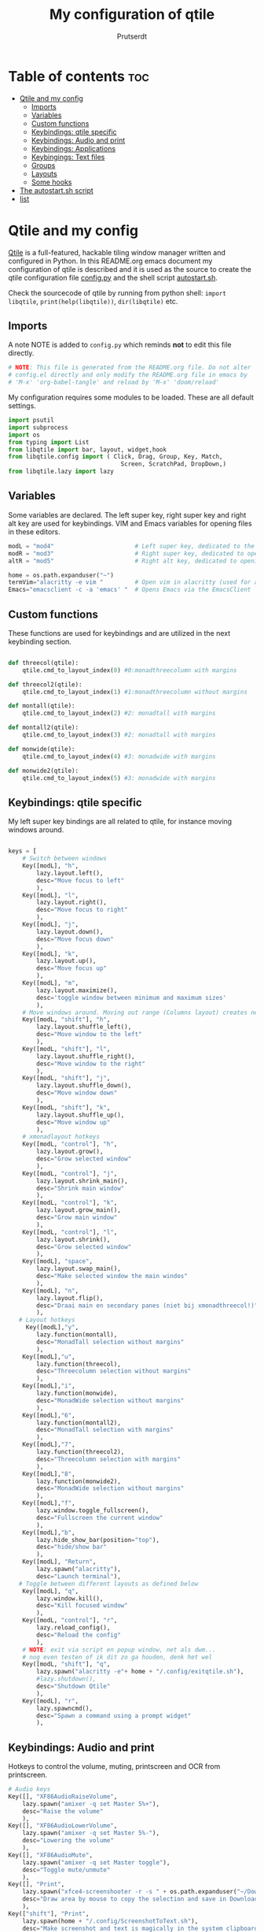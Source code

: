 #+TITLE: My configuration of qtile
#+STARTUP: inlineimages
#+AUTHOR: Prutserdt


#+CAPTION: Qtile
#+ATTR_ORG: :width 400
[[https://raw.githubusercontent.com/Prutserdt/dotfiles/master/.config/qtile/QtileLogo.png]]


* Table of contents :toc:
- [[#qtile-and-my-config][Qtile and my config]]
  - [[#imports][Imports]]
  - [[#variables][Variables]]
  - [[#custom-functions][Custom functions]]
  - [[#keybindings-qtile-specific][Keybindings: qtile specific]]
  - [[#keybindings-audio-and-print][Keybindings: Audio and print]]
  - [[#keybindings-applications][Keybindings: Applications]]
  - [[#keybingings-text-files][Keybingings: Text files]]
  - [[#groups][Groups]]
  - [[#layouts][Layouts]]
  - [[#some-hooks][Some hooks]]
- [[#the-autostartsh-script][The autostart.sh script]]
- [[#list][list]]

* Qtile and my config
[[http://www.qtile.org/][Qtile]] is a full-featured, hackable tiling window manager written and configured in Python. In this README.org emacs document my configuration of qtile is described and it is used as the source to create the qtile configuration file [[https://github.com/Prutserdt/dotfiles/blob/master/.config/qtile/config.py][config.py]] and the shell script [[https://github.com/Prutserdt/dotfiles/blob/master/.config/qtile/autostart.sh][autostart.sh]].

Check the sourcecode of qtile by running from python shell: ~import libqtile~, ~print(help(libqtile))~, ~dir(libqtile)~ etc.

** Imports
A note NOTE is added to ~config.py~ which reminds *not* to edit this file directly.
#+begin_src python :tangle config.py
# NOTE: This file is generated from the README.org file. Do not alter
# config.el directly and only modify the README.org file in emacs by
# 'M-x' 'org-babel-tangle' and reload by 'M-x' 'doom/reload'
#+end_src

My configuration requires some modules to be loaded. These are all default settings.
#+BEGIN_SRC python :tangle config.py
import psutil
import subprocess
import os
from typing import List
from libqtile import bar, layout, widget,hook
from libqtile.config import ( Click, Drag, Group, Key, Match,
                                Screen, ScratchPad, DropDown,)
from libqtile.lazy import lazy
#+END_SRC

** Variables
Some variables are declared. The left super key, right super key and right alt key are used for keybindings. VIM and Emacs variables for opening files in these editors.
#+BEGIN_SRC python :tangle config.py
modL = "mod4"                       # Left super key, dedicated to the windowmanager
modR = "mod3"                       # Right super key, dedicated to open applications
altR = "mod5"                       # Right alt key, dedicated to opening of files

home = os.path.expanduser("~")
termVim="alacritty -e vim "         # Open vim in alacritty (used for altR hotkeys)
Emacs="emacsclient -c -a 'emacs' "  # Opens Emacs via the EmacsClient
#+END_SRC

** Custom functions
These functions are used for keybindings and are utilized in the next keybinding section.
#+BEGIN_SRC python :tangle config.py

def threecol(qtile):
    qtile.cmd_to_layout_index(0) #0:monadthreecolumn with margins

def threecol2(qtile):
    qtile.cmd_to_layout_index(1) #1:monadthreecolumn without margins

def montall(qtile):
    qtile.cmd_to_layout_index(2) #2: monadtall with margins

def montall2(qtile):
    qtile.cmd_to_layout_index(3) #2: monadtall with margins

def monwide(qtile):
    qtile.cmd_to_layout_index(4) #3: monadwide with margins

def monwide2(qtile):
    qtile.cmd_to_layout_index(5) #3: monadwide with margins

#+END_SRC

** Keybindings: qtile specific
My left super key bindings are all related to qtile, for instance moving windows around.
#+BEGIN_SRC python :tangle config.py

keys = [
    # Switch between windows
    Key([modL], "h",
        lazy.layout.left(),
        desc="Move focus to left"
        ),
    Key([modL], "l",
        lazy.layout.right(),
        desc="Move focus to right"
        ),
    Key([modL], "j",
        lazy.layout.down(),
        desc="Move focus down"
        ),
    Key([modL], "k",
        lazy.layout.up(),
        desc="Move focus up"
        ),
    Key([modL], "m",
        lazy.layout.maximize(),
        desc='toggle window between minimum and maximum sizes'
        ),
    # Move windows around. Moving out range (Columns layout) creates new column.
    Key([modL, "shift"], "h",
        lazy.layout.shuffle_left(),
        desc="Move window to the left"
        ),
    Key([modL, "shift"], "l",
        lazy.layout.shuffle_right(),
        desc="Move window to the right"
        ),
    Key([modL, "shift"], "j",
        lazy.layout.shuffle_down(),
        desc="Move window down"
        ),
    Key([modL, "shift"], "k",
        lazy.layout.shuffle_up(),
        desc="Move window up"
        ),
    # xmonadlayout hotkeys
    Key([modL, "control"], "h",
        lazy.layout.grow(),
        desc="Grow selected window"
        ),
    Key([modL, "control"], "j",
        lazy.layout.shrink_main(),
        desc="Shrink main window"
        ),
    Key([modL, "control"], "k",
        lazy.layout.grow_main(),
        desc="Grow main window"
        ),
    Key([modL, "control"], "l",
        lazy.layout.shrink(),
        desc="Grow selected window"
        ),
    Key([modL], "space",
        lazy.layout.swap_main(),
        desc="Make selected window the main windos"
        ),
    Key([modL], "n",
        lazy.layout.flip(),
        desc="Draai main en secondary panes (niet bij xmonadthreecol!)"
        ),
   # Layout hotkeys
     Key([modL],"y",
        lazy.function(montall),
        desc="MonadTall selection without margins"
        ),
    Key([modL],"u",
        lazy.function(threecol),
        desc="Threecolumn selection without margins"
        ),
    Key([modL],"i",
        lazy.function(monwide),
        desc="MonadWide selection without margins"
        ),
    Key([modL],"6",
        lazy.function(montall2),
        desc="MonadTall selection with margins"
        ),
    Key([modL],"7",
        lazy.function(threecol2),
        desc="Threecolumn selection with margins"
        ),
    Key([modL],"8",
        lazy.function(monwide2),
        desc="MonadWide selection without margins"
        ),
    Key([modL],"f",
        lazy.window.toggle_fullscreen(),
        desc="Fullscreen the current window"
        ),
    Key([modL],"b",
        lazy.hide_show_bar(position="top"),
        desc="hide/show bar"
        ),
    Key([modL], "Return",
        lazy.spawn("alacritty"),
        desc="Launch terminal"),
   # Toggle between different layouts as defined below
    Key([modL], "q",
        lazy.window.kill(),
        desc="Kill focused window"
        ),
    Key([modL, "control"], "r",
        lazy.reload_config(),
        desc="Reload the config"
        ),
    # NOTE: exit via script en popup window, net als dwm...
    # nog even testen of ik dit zo ga houden, denk het wel
    Key([modL, "shift"], "q",
        lazy.spawn("alacritty -e"+ home + "/.config/exitqtile.sh"),
        #lazy.shutdown(),
        desc="Shutdown Qtile"
        ),
    Key([modL], "r",
        lazy.spawncmd(),
        desc="Spawn a command using a prompt widget"
        ),
    #+END_SRC

** Keybindings: Audio and print
Hotkeys to control the volume, muting, printscreen and OCR from printscreen.
#+BEGIN_SRC python :tangle "config.py"
    # Audio keys
    Key([], "XF86AudioRaiseVolume",
        lazy.spawn("amixer -q set Master 5%+"),
        desc="Raise the volume"
        ),
    Key([], "XF86AudioLowerVolume",
        lazy.spawn("amixer -q set Master 5%-"),
        desc="Lowering the volume"
        ),
    Key([], "XF86AudioMute",
        lazy.spawn("amixer -q set Master toggle"),
        desc="Toggle mute/unmute"
        ),
    Key([], "Print",
        lazy.spawn("xfce4-screenshooter -r -s " + os.path.expanduser("~/Downloads")),
        desc="Draw area by mouse to copy the selection and save in Downloads"
        ),
    Key(["shift"], "Print",
        lazy.spawn(home + "/.config/ScreenshotToText.sh"),
        desc="Make screenshot and text is magically in the system clipboard"
        ),
#+END_SRC

** Keybindings: Applications
Right super key to open applications.
#+BEGIN_SRC python :tangle "config.py"
    # Open applications
    Key([modR], "a",
        lazy.spawn("python " + os.path.expanduser("~/.config/Aandelen.py")),
        lazy.spawn(termVim + os.path.expanduser("~/Stack/Documenten/Aandelen/aandelen_log.md")),
        desc="Open in vim: run het python aandelen script en open het aandelen log"
        ),
    Key([modR], "b",
        lazy.spawn("brave"),
        desc="Launch Brave browser"
        ),
    Key([modR], "e",
        lazy.spawn("emacsclient -c -a 'emacs'"),
        desc="Launch emacs"
        ),
    Key([modR], "d",
        lazy.spawn(home + "/.config/dmenuapps.sh"),
        desc="Launch My dmenu to open applications"
        ),
    Key([modR, "shift"], "d",
        lazy.spawn(home + "/.config/dmenuUpdate.sh"),
        desc="Recreate list of applications (list used for dmenuapps.sh)"
        ),
    Key([modR], "f",
        lazy.spawn("firefox"),
        desc="Launch Firefox browser"
        ),
    Key([modR], "g",
        lazy.spawn("gimp"),
        desc="Launch Gimp image manipulation"
        ),
    Key([modR], "k",
        lazy.spawn("keepass"),
        desc="Launch Keepass password manager"
        ),
    Key([modR], "m",
        lazy.spawn("mousepad"),
        desc="Launch Mousepad"
        ),
    Key([modR], "s",
        #lazy.spawn("xfce4-screenshooter -s " + os.path.expanduser("~/Downloads")),
        lazy.spawn("xfce4-screenshooter -s " + (home + ("~/Downloads"))),
        desc="Choose what to screenshot and save in Downloads"
        ),
    Key([modR], "t",
        lazy.spawn("thunar"),
        desc="Launch Thunar filemanager"
        ),
    Key([modR], "u",
        lazy.spawn(home + ("/.config/dmenuunicode.sh")),
        desc="Insert unicode, emojis :-)"
        ),
    Key([modR], "w",
        lazy.spawn(home + ("/.config/dmenuwallpaper.sh")),
        desc="Change wallpapers and select in dmenu"
        ),
#+END_SRC

** Keybingings: Text files
The right alt key is used to open text files in Vim or in Emacs.
#+BEGIN_SRC python :tangle config.py
    Key([altR], "a",
        lazy.spawn(Emacs + home + ("/Stack/Documenten/Aandelen/aandelen_log.md")),
        desc="Open in emacs:aandelen log"
        ),

    Key([altR], "b",
        lazy.spawn(Emacs + home + "/.bashrc"),
        desc="Open in Emacs: .bashrc"
        ),
    Key([altR], "c",
        lazy.spawn(Emacs + home + "/Stack/Command_line/commands.org"),
        desc="Open in Emacs: commands.org"
        ),
    Key([altR], "u",
        lazy.spawn(Emacs + home + "/.config/urls"),
        desc="Open in Emacs: urls list used for newsboat"
        ),
    Key([altR], "d",
        lazy.spawn(Emacs + home + "/.config/suckless/dwm/config.h"),
        desc="Open in Emacs: config.h of my dwm build"
        ),
    Key([altR], "e",
        lazy.spawn(Emacs + home + "/.doom.d/README.org"),
        desc="Open in Emacs my Doom emacs config: README.org"
        ),
    Key([altR], "i",
        lazy.spawn(Emacs + home + "/.config/i3/config"),
        desc="Open in Emacs: config of my i3 build"
        ),
    Key([altR], "n",
        lazy.spawn(Emacs + home + "/.newsboat/config"),
        desc="Open in Emacs: config of newsboat"
        ),
    Key([altR], "q",
        lazy.spawn(Emacs + home + "/.config/qtile/README.org"),
        desc="Open in emacs:Open qtile config"
        ),
    Key([altR], "r",
        lazy.spawn(Emacs + home + "/README.md"),
        desc="Open in Emacs: README.md of github dotfiles repo"
        ),
    Key([altR], "v",
        lazy.spawn(termVim +os.path.expanduser("~/.vimrc")),
        desc="Open in vim:"
        ),
    Key([altR], "w",
        lazy.spawn(os.path.expanduser("~/.config/wololo.sh")),
        desc="Launch shellscript for generating keystroke wololo"
        ),
    Key([altR], "x",
        lazy.spawn(Emacs + home + "/.xinitrc"),
        desc="Open in Emacs: .xinitrc"
        ),
    Key([altR], "r",
        lazy.spawn(Emacs + home + "/.Xresources"),
        desc="Open in Emacs: .Xresources"
        ),
    Key([altR], "z",
        lazy.spawn(Emacs + home + "/.zshrc"),
        desc="Open in Emacs: .zshrc"
        ),
]
#+END_SRC

** Groups
The workspaces are described here, which are called Groups in qtile. I don't need more then four groups so I limited it.
#+BEGIN_SRC python :tangle config.py
groups = [Group(i) for i in "1234"]

for i in groups:
    keys.extend(
        [
            # modL + letter of group = switch to group
            Key(
                [modL],
                i.name,
                lazy.group[i.name].toscreen(),
                desc="Switch to group {}".format(i.name),
            ),
            # modL+shift+group letter= move focused window to group(no follow)
            Key(
                [modL, "shift"],
                i.name,
                lazy.window.togroup(i.name),
                # add ",switch_group=True" after i.name to follow the window
                desc="Move the focused window to group {}".format(i.name),
            ),
        ]
    )

    #       DropDown( 'ranger', myTerm + ' ranger', width=0.7, height=0.7, x=0.15, y=0.15, opacity=1.0, on_focus_lost_hide=False ), and in my case: myTerm = "kitty"
groups.append(
    ScratchPad("scratchpad", [
        DropDown("1", "qalculate-gtk", x=0.0, y=0.0, width=0.2, height=0.3,
                 on_focus_lost_hide=False),
    ])
)

keys.extend([
        Key([], "XF86Calculator", lazy.group["scratchpad"].dropdown_toggle("1")),
])

layout_theme = {"border_width": 2,
#                "margin": 20,
                "border_focus": "#00ffd2",  #98C379= groen
                "border_normal": "#282C34",
                }
#+END_SRC

** Layouts
I mainly use the MonadThreeCol layout, which is similar to DWM's centered master and can switch to tall and wide mode and use gaps or no gaps for these layouts.

#+BEGIN_SRC python :tangle config.py

layouts = [
    layout.MonadThreeCol(**layout_theme, min_ratio=0.05, max_ratio=0.9,
                         new_client_position='bottom'),
    layout.MonadThreeCol(**layout_theme, margin=20, min_ratio=0.05,
                         max_ratio=0.9, new_client_position='bottom'),
    layout.MonadTall(**layout_theme, min_ratio=0.05, max_ratio=0.9,
                     new_client_position='bottom'),
    layout.MonadTall(**layout_theme, margin=20, min_ratio=0.05,
                     max_ratio=0.9, new_client_position='bottom'),
    layout.MonadWide(**layout_theme, min_ratio=0.05, max_ratio=0.9,
                     new_client_position='bottom'),
    layout.MonadWide(**layout_theme, margin=20, min_ratio=0.05,
                     max_ratio=0.9, new_client_position='bottom'),
]

widget_defaults = dict(
    font="hack",
    fontsize=12,
    padding=3,
)
extension_defaults = widget_defaults.copy()

screens = [
    Screen(
        top=bar.Bar(
            [
                widget.GroupBox(foreground="#555555"),
                widget.CurrentLayout(foreground="#777777"),
                widget.Prompt(foreground="#777777"),
                widget.WindowName(),
                widget.Chord(
                    chords_colors={
                        "launch": ("#ff0000", "#ffffff"),
                    },
                    name_transform=lambda name: name.upper(),
                ),
                widget.QuickExit(foreground="#888888"),
                widget.Volume(foreground="#d75f5f"),
                widget.Systray(),
                widget.Clock(format="%d%b%y %H:%M",foreground="#888888"),
            ],
            24,
            opacity=0.85,
        ),
    ),
]

# Drag floating layouts.
mouse = [
    Drag([modL], "Button1",
        lazy.window.set_position_floating(), start=lazy.window.get_position()
        ),
    Drag([modL], "Button3",
        lazy.window.set_size_floating(), start=lazy.window.get_size()
        ),
    Click([modL], "Button2",
        lazy.window.bring_to_front()
        ),
]

dgroups_key_binder = None
dgroups_app_rules = []  # type: List
follow_mouse_focus = True
bring_front_click = False
cursor_warp = False
floating_layout = layout.Floating(
    float_rules=[
        # Run utility of `xprop` to see the wm class and name of an X client
        ,*layout.Floating.default_float_rules,
        Match(wm_class="gimp"),  # gimp image editor
        Match(wm_class="keepass2"),  # keepass password editor
    ]
)

auto_fullscreen = False
focus_on_window_activation = "smart"
reconfigure_screens = True

auto_minimize = True # handy for steam games

#+END_SRC

** Some hooks
A startup script is ran after startup of qtile and the window swallowing is set here to swallow the terminal window when an application is started in it (which is reopened after closing of the applications).

#+BEGIN_SRC python :tangle config.py

# Startup scripts
@hook.subscribe.startup_once
def start_once():
    home = os.path.expanduser("~")
    subprocess.call([home + "/.config/qtile/autostart.sh"])

# swallow window when starting application from terminal
@hook.subscribe.client_new
def _swallow(window):
    pid = window.window.get_net_wm_pid()
    ppid = psutil.Process(pid).ppid()
    cpids = {
        c.window.get_net_wm_pid(): wid for wid, c in window.qtile.windows_map.items()
    }
    for i in range(5):
        if not ppid:
            return
        if ppid in cpids:
            parent = window.qtile.windows_map.get(cpids[ppid])
            parent.minimized = True
            window.parent = parent
            return
        ppid = psutil.Process(ppid).ppid()

@hook.subscribe.client_killed
def _unswallow(window):
    if hasattr(window, 'parent'):
        window.parent.minimized = False

wmname = "LG3D"
#+END_SRC

* The autostart.sh script
This shellscript is called in the config.py script and is starting some keyboard specific stuff.

Again a note is added and this time to ~autostart.sh~ to *not* edit this file directly.
#+begin_src sh :tangle-mode rwxr-xr-x :tangle autostart.sh
#!/bin/bash
# NOTE: This file is generated from the README.org file. Do not alter
# autostart.sh directly and only modify the README.org file in emacs by
# 'M-x' 'org-babel-tangle' and reload by 'M-x' 'doom/reload'
#+end_src

The us keyboard map is selected and my Alt/Super/Escape keys are changed. With ~xset~ the keyrepeats are increase. Picom is handling the transparancy and the Emacs daemon is started.
#+begin_src sh :tangle-mode rwxr-xr-x :tangle autostart.sh
setxkbmap us &&
xmodmap $HOME/.config/kbswitch &&
xset r rate 300 80 &
picom -b &
/usr/bin/emacs --daemon &
#+end_src

* TODO list
It would be nice to dynamically control the space between the windows (not critical).
I did not get it to work yet with https://stackoverflow.com/questions/67654782/setting-qtile-margins-dynamically-through-keyboard-input.

